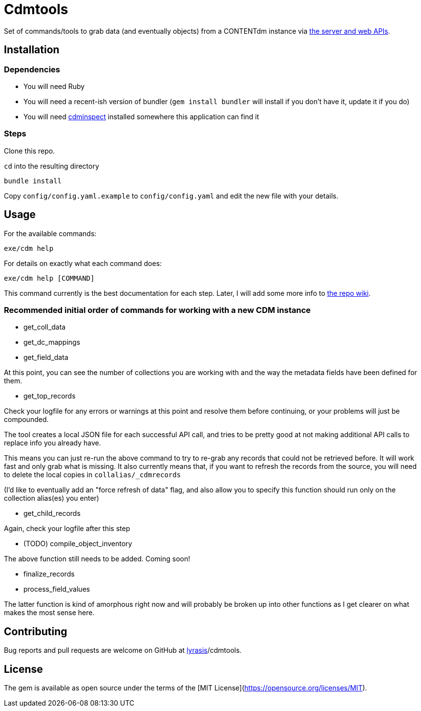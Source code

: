 = Cdmtools

Set of commands/tools to grab data (and eventually objects) from a CONTENTdm instance via https://www.oclc.org/support/services/contentdm/help/customizing-website-help/other-customizations/contentdm-api-reference.en.html[the server and web APIs].


== Installation

=== Dependencies

- You will need Ruby
- You will need a recent-ish version of bundler (`gem install bundler` will install if you don't have it, update it if you do)
- You will need https://github.com/mjordan/cdminspect[cdminspect] installed somewhere this application can find it

=== Steps
Clone this repo.

`cd` into the resulting directory

`bundle install`

Copy `config/config.yaml.example` to `config/config.yaml` and edit the new file with your details.

== Usage

For the available commands:

`exe/cdm help`

For details on exactly what each command does:

`exe/cdm help [COMMAND]`

This command currently is the best documentation for each step. Later, I will add some more info to https://github.com/lyrasis/cdmtools/wiki[the repo wiki].

=== Recommended initial order of commands for working with a new CDM instance

- get_coll_data
- get_dc_mappings
- get_field_data

At this point, you can see the number of collections you are working with and the way the metadata fields have been defined for them.

- get_top_records

Check your logfile for any errors or warnings at this point and resolve them before continuing, or your problems will just be compounded.

The tool creates a local JSON file for each successful API call, and tries to be pretty good at not making additional API calls to replace info you already have.

This means you can just re-run the above command to try to re-grab any records that could not be retrieved before. It will work fast and only grab what is missing. It also currently means that, if you want to refresh the records from the source, you will need to delete the local copies in `collalias/_cdmrecords`

(I'd like to eventually add an "force refresh of data" flag, and also allow you to specify this function should run only on the collection alias(es) you enter)

- get_child_records

Again, check your logfile after this step

- (TODO) compile_object_inventory

The above function still needs to be added. Coming soon!

- finalize_records
- process_field_values

The latter function is kind of amorphous right now and will probably be broken up into other functions as I get clearer on what makes the most sense here. 


== Contributing

Bug reports and pull requests are welcome on GitHub at https://github.com/[lyrasis]/cdmtools.

== License

The gem is available as open source under the terms of the [MIT License](https://opensource.org/licenses/MIT).
